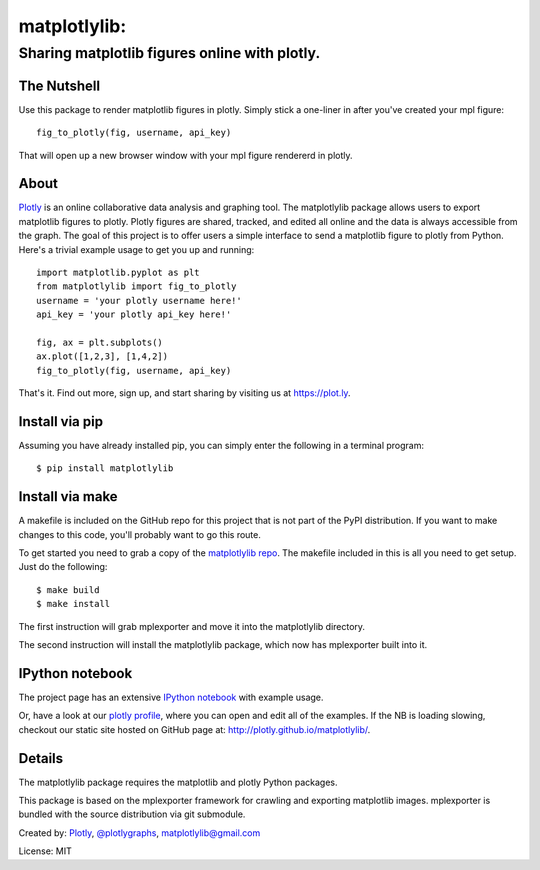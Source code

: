 =============
matplotlylib:
=============
----------------------------------------------
Sharing matplotlib figures online with plotly.
----------------------------------------------

The Nutshell
~~~~~~~~~~~~

Use this package to render matplotlib figures in plotly. Simply stick a
one-liner in after you've created your mpl figure::

    fig_to_plotly(fig, username, api_key)

That will open up a new browser window with your mpl figure rendererd in
plotly.


About 
~~~~~

Plotly_ is an online collaborative data analysis and graphing tool. The
matplotlylib package allows users to export matplotlib figures to plotly.
Plotly figures are shared, tracked, and edited all online and the data is
always accessible from the graph. The goal of this project is to offer users
a simple interface to send a matplotlib figure to plotly from Python. Here's
a trivial example usage to get you up and running::

    import matplotlib.pyplot as plt
    from matplotlylib import fig_to_plotly
    username = 'your plotly username here!'
    api_key = 'your plotly api_key here!'

    fig, ax = plt.subplots()
    ax.plot([1,2,3], [1,4,2])
    fig_to_plotly(fig, username, api_key)

That's it. Find out more, sign up, and start sharing by visiting us at
https://plot.ly.

Install via pip
~~~~~~~~~~~~~~~

Assuming you have already installed pip, you can simply enter the following
in a terminal program::

    $ pip install matplotlylib

Install via make
~~~~~~~~~~~~~~~~

A makefile is included on the GitHub repo for this project that is not part
of the PyPI distribution. If you want to make changes to this code,
you'll probably want to go this route.

To get started you need to grab a copy of the `matplotlylib repo`_. The
makefile included in this is all you need to get setup. Just do the following::

    $ make build
    $ make install

The first instruction will grab mplexporter and move it into the matplotlylib
directory.

The second instruction will install the matplotlylib package, which now has
mplexporter built into it.

IPython notebook
~~~~~~~~~~~~~~~~

The project page has an extensive `IPython notebook`_ with example usage.

Or, have a look at our `plotly profile`_, where you can open and edit all of
the examples. If the NB is loading slowing, checkout our static site hosted
on GitHub page at: http://plotly.github.io/matplotlylib/.

Details
~~~~~~~

The matplotlylib package requires the matplotlib and plotly Python packages.

This package is based on the mplexporter framework for crawling and exporting
matplotlib images. mplexporter is bundled with the source distribution via
git submodule.

Created by: Plotly_, `@plotlygraphs`_, `matplotlylib@gmail.com`_

License: MIT

.. _Plotly: https://plot.ly
.. _`matplotlylib repo`: https://github.com/mpld3/matplotlylib
.. _`IPython notebook`: http://nbviewer.ipython.org/github/mpld3/matplotlylib/blob/master/notebooks/Plotly%20and%20mpld3.ipynb
.. _`plotly profile`: https://plot.ly/~mpld3/
.. _`@plotlygraphs`: https://twitter.com/plotlygraphs
.. _`matplotlylib@gmail.com`: matplotlylib@gmail.com
